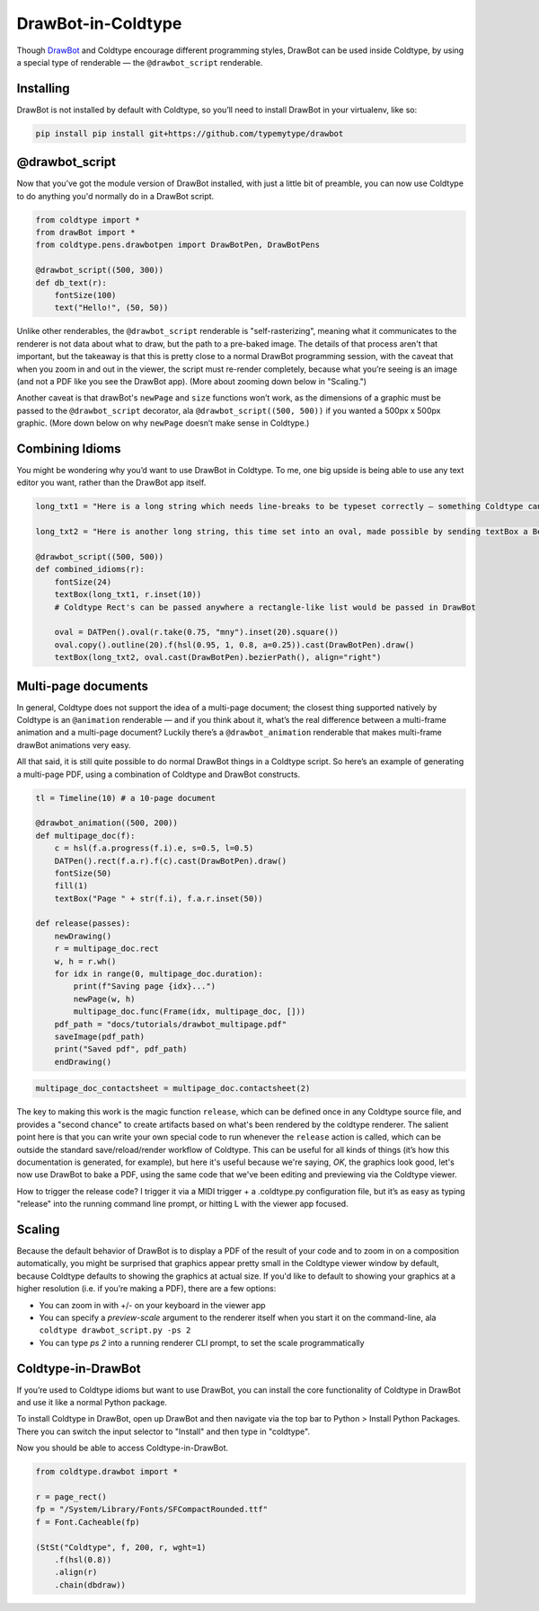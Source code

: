 DrawBot-in-Coldtype
===================

Though `DrawBot <https://drawbot.com>`_ and Coldtype encourage different programming styles, DrawBot can be used inside Coldtype, by using a special type of renderable — the ``@drawbot_script`` renderable.

Installing
----------

DrawBot is not installed by default with Coldtype, so you’ll need to install DrawBot in your virtualenv, like so:

.. code:: bash

    pip install pip install git+https://github.com/typemytype/drawbot

@drawbot_script
---------------

Now that you’ve got the module version of DrawBot installed, with just a little bit of preamble, you can now use Coldtype to do anything you'd normally do in a DrawBot script.

.. code:: python

    from coldtype import *
    from drawBot import *
    from coldtype.pens.drawbotpen import DrawBotPen, DrawBotPens

    @drawbot_script((500, 300))
    def db_text(r):
        fontSize(100)
        text("Hello!", (50, 50))

.. image:: /_static/renders/drawbot_db_text.png
    :width: 250
    :class: add-border

Unlike other renderables, the ``@drawbot_script`` renderable is "self-rasterizing", meaning what it communicates to the renderer is not data about what to draw, but the path to a pre-baked image. The details of that process aren't that important, but the takeaway is that this is pretty close to a normal DrawBot programming session, with the caveat that when you zoom in and out in the viewer, the script must re-render completely, because what you’re seeing is an image (and not a PDF like you see the DrawBot app). (More about zooming down below in "Scaling.")

Another caveat is that drawBot's ``newPage`` and ``size`` functions won’t work, as the dimensions of a graphic must be passed to the ``@drawbot_script`` decorator, ala ``@drawbot_script((500, 500))`` if you wanted a 500px x 500px graphic. (More down below on why ``newPage`` doesn’t make sense in Coldtype.)

Combining Idioms
----------------

You might be wondering why you’d want to use DrawBot in Coldtype. To me, one big upside is being able to use any text editor you want, rather than the DrawBot app itself.

.. code:: python

    long_txt1 = "Here is a long string which needs line-breaks to be typeset correctly — something Coldtype can’t do but DrawBot (by leveraging the CoreText APIs on macOS) can handle with aplomb."
    
    long_txt2 = "Here is another long string, this time set into an oval, made possible by sending textBox a BezierPath generated from a DATPen via the .bezierPath method available on the DrawBotPen."

    @drawbot_script((500, 500))
    def combined_idioms(r):
        fontSize(24)
        textBox(long_txt1, r.inset(10))
        # Coldtype Rect's can be passed anywhere a rectangle-like list would be passed in DrawBot

        oval = DATPen().oval(r.take(0.75, "mny").inset(20).square())
        oval.copy().outline(20).f(hsl(0.95, 1, 0.8, a=0.25)).cast(DrawBotPen).draw()
        textBox(long_txt2, oval.cast(DrawBotPen).bezierPath(), align="right")
    
.. image:: /_static/renders/drawbot_combined_idioms.png
    :width: 250
    :class: add-border

Multi-page documents
--------------------

In general, Coldtype does not support the idea of a multi-page document; the closest thing supported natively by Coldtype is an ``@animation`` renderable — and if you think about it, what’s the real difference between a multi-frame animation and a multi-page document? Luckily there’s a ``@drawbot_animation`` renderable that makes multi-frame drawBot animations very easy.

All that said, it is still quite possible to do normal DrawBot things in a Coldtype script. So here’s an example of generating a multi-page PDF, using a combination of Coldtype and DrawBot constructs.

.. code:: python

    tl = Timeline(10) # a 10-page document

    @drawbot_animation((500, 200))
    def multipage_doc(f):
        c = hsl(f.a.progress(f.i).e, s=0.5, l=0.5)
        DATPen().rect(f.a.r).f(c).cast(DrawBotPen).draw()
        fontSize(50)
        fill(1)
        textBox("Page " + str(f.i), f.a.r.inset(50))
    
    def release(passes):
        newDrawing()
        r = multipage_doc.rect
        w, h = r.wh()
        for idx in range(0, multipage_doc.duration):
            print(f"Saving page {idx}...")
            newPage(w, h)
            multipage_doc.func(Frame(idx, multipage_doc, []))
        pdf_path = "docs/tutorials/drawbot_multipage.pdf"
        saveImage(pdf_path)
        print("Saved pdf", pdf_path)
        endDrawing()

.. code:: ruby

    multipage_doc_contactsheet = multipage_doc.contactsheet(2)

.. image:: /_static/renders/drawbot_multipage_doc_contactsheet.png
    :width: 500
    :class: add-border

The key to making this work is the magic function ``release``, which can be defined once in any Coldtype source file, and provides a "second chance" to create artifacts based on what's been rendered by the coldtype renderer. The salient point here is that you can write your own special code to run whenever the ``release`` action is called, which can be outside the standard save/reload/render workflow of Coldtype. This can be useful for all kinds of things (it’s how this documentation is generated, for example), but here it's useful because we're saying, `OK`, the graphics look good, let's now use DrawBot to bake a PDF, using the same code that we've been editing and previewing via the Coldtype viewer.

How to trigger the release code? I trigger it via a MIDI trigger + a .coldtype.py configuration file, but it’s as easy as typing "release" into the running command line prompt, or hitting L with the viewer app focused.


Scaling
-------

Because the default behavior of DrawBot is to display a PDF of the result of your code and to zoom in on a composition automatically, you might be surprised that graphics appear pretty small in the Coldtype viewer window by default, because Coldtype defaults to showing the graphics at actual size. If you'd like to default to showing your graphics at a higher resolution (i.e. if you’re making a PDF), there are a few options:

* You can zoom in with +/- on your keyboard in the viewer app
* You can specify a `preview-scale` argument to the renderer itself when you start it on the command-line, ala ``coldtype drawbot_script.py -ps 2``
* You can type `ps 2` into a running renderer CLI prompt, to set the scale programmatically

Coldtype-in-DrawBot
-------------------

If you’re used to Coldtype idioms but want to use DrawBot, you can install the core functionality of Coldtype in DrawBot and use it like a normal Python package.

To install Coldtype in DrawBot, open up DrawBot and then navigate via the top bar to Python > Install Python Packages. There you can switch the input selector to "Install" and then type in "coldtype".

Now you should be able to access Coldtype-in-DrawBot.

.. code:: python

    from coldtype.drawbot import *

    r = page_rect()
    fp = "/System/Library/Fonts/SFCompactRounded.ttf"
    f = Font.Cacheable(fp)

    (StSt("Coldtype", f, 200, r, wght=1)
        .f(hsl(0.8))
        .align(r)
        .chain(dbdraw))
